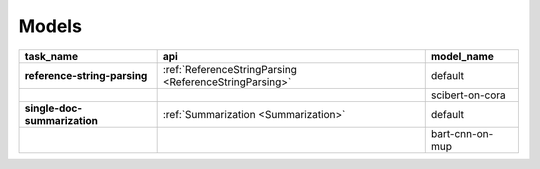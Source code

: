Models
============

.. _Models:

+------------------------------+--------------------------------------------------------+-----------------+
| task_name                    | api                                                    | model_name      |
+==============================+========================================================+=================+
| **reference-string-parsing** | :ref:`ReferenceStringParsing <ReferenceStringParsing>` | default         |
+------------------------------+--------------------------------------------------------+-----------------+
|                              |                                                        | scibert-on-cora |
+------------------------------+--------------------------------------------------------+-----------------+
| **single-doc-summarization** | :ref:`Summarization <Summarization>`                   | default         |
+------------------------------+--------------------------------------------------------+-----------------+
|                              |                                                        | bart-cnn-on-mup |
+------------------------------+--------------------------------------------------------+-----------------+


